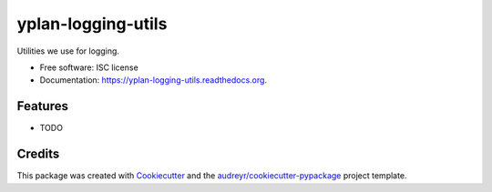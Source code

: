 ===============================
yplan-logging-utils
===============================

.. image:: https://img.shields.io/pypi/v/yplan-logging-utils.svg
        :target: https://pypi.python.org/pypi/yplan-logging-utils

.. image:: https://img.shields.io/travis/YPlan/yplan-logging-utils.svg
        :target: https://travis-ci.org/YPlan/yplan-logging-utils

.. image:: https://readthedocs.org/projects/yplan-logging-utils/badge/?version=latest
        :target: https://readthedocs.org/projects/yplan-logging-utils/?badge=latest
        :alt: Documentation Status


Utilities we use for logging.

* Free software: ISC license
* Documentation: https://yplan-logging-utils.readthedocs.org.

Features
--------

* TODO

Credits
---------

This package was created with Cookiecutter_ and the `audreyr/cookiecutter-pypackage`_ project template.

.. _Cookiecutter: https://github.com/audreyr/cookiecutter
.. _`audreyr/cookiecutter-pypackage`: https://github.com/audreyr/cookiecutter-pypackage
